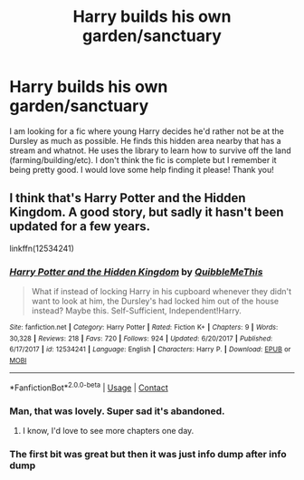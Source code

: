 #+TITLE: Harry builds his own garden/sanctuary

* Harry builds his own garden/sanctuary
:PROPERTIES:
:Author: Panda-Girly
:Score: 28
:DateUnix: 1602345173.0
:DateShort: 2020-Oct-10
:FlairText: What's That Fic?
:END:
I am looking for a fic where young Harry decides he'd rather not be at the Dursley as much as possible. He finds this hidden area nearby that has a stream and whatnot. He uses the library to learn how to survive off the land (farming/building/etc). I don't think the fic is complete but I remember it being pretty good. I would love some help finding it please! Thank you!


** I think that's Harry Potter and the Hidden Kingdom. A good story, but sadly it hasn't been updated for a few years.

linkffn(12534241)
:PROPERTIES:
:Author: snuffly22
:Score: 9
:DateUnix: 1602350502.0
:DateShort: 2020-Oct-10
:END:

*** [[https://www.fanfiction.net/s/12534241/1/][*/Harry Potter and the Hidden Kingdom/*]] by [[https://www.fanfiction.net/u/5683900/QuibbleMeThis][/QuibbleMeThis/]]

#+begin_quote
  What if instead of locking Harry in his cupboard whenever they didn't want to look at him, the Dursley's had locked him out of the house instead? Maybe this. Self-Sufficient, Independent!Harry.
#+end_quote

^{/Site/:} ^{fanfiction.net} ^{*|*} ^{/Category/:} ^{Harry} ^{Potter} ^{*|*} ^{/Rated/:} ^{Fiction} ^{K+} ^{*|*} ^{/Chapters/:} ^{9} ^{*|*} ^{/Words/:} ^{30,328} ^{*|*} ^{/Reviews/:} ^{218} ^{*|*} ^{/Favs/:} ^{720} ^{*|*} ^{/Follows/:} ^{924} ^{*|*} ^{/Updated/:} ^{6/20/2017} ^{*|*} ^{/Published/:} ^{6/17/2017} ^{*|*} ^{/id/:} ^{12534241} ^{*|*} ^{/Language/:} ^{English} ^{*|*} ^{/Characters/:} ^{Harry} ^{P.} ^{*|*} ^{/Download/:} ^{[[http://www.ff2ebook.com/old/ffn-bot/index.php?id=12534241&source=ff&filetype=epub][EPUB]]} ^{or} ^{[[http://www.ff2ebook.com/old/ffn-bot/index.php?id=12534241&source=ff&filetype=mobi][MOBI]]}

--------------

*FanfictionBot*^{2.0.0-beta} | [[https://github.com/FanfictionBot/reddit-ffn-bot/wiki/Usage][Usage]] | [[https://www.reddit.com/message/compose?to=tusing][Contact]]
:PROPERTIES:
:Author: FanfictionBot
:Score: 6
:DateUnix: 1602350522.0
:DateShort: 2020-Oct-10
:END:


*** Man, that was lovely. Super sad it's abandoned.
:PROPERTIES:
:Author: deixa_carol_mesmo
:Score: 3
:DateUnix: 1602386782.0
:DateShort: 2020-Oct-11
:END:

**** I know, I'd love to see more chapters one day.
:PROPERTIES:
:Author: snuffly22
:Score: 2
:DateUnix: 1602442425.0
:DateShort: 2020-Oct-11
:END:


*** The first bit was great but then it was just info dump after info dump
:PROPERTIES:
:Author: justjustin2300
:Score: 1
:DateUnix: 1602454287.0
:DateShort: 2020-Oct-12
:END:
